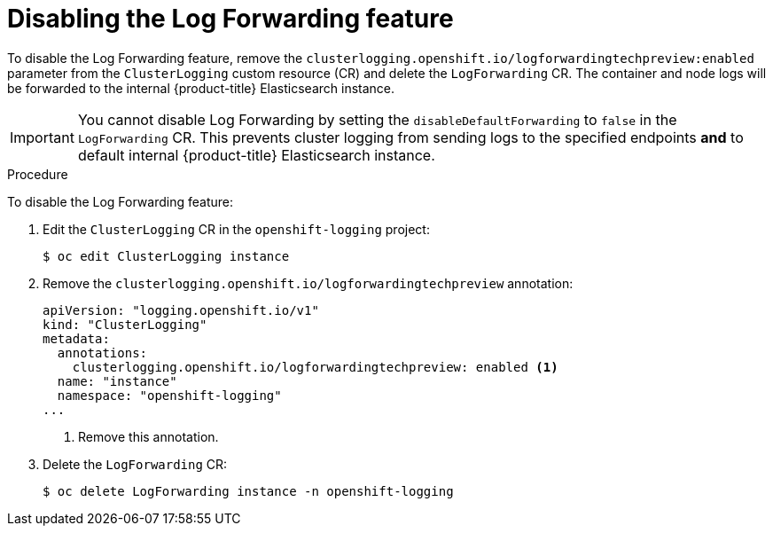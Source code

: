 // Module included in the following assemblies:
//
// * logging/cluster-logging-external.adoc

[id="cluster-logging-log-forwarding-disable_{context}"]
= Disabling the Log Forwarding feature

To disable the Log Forwarding feature, remove the `clusterlogging.openshift.io/logforwardingtechpreview:enabled` parameter from the `ClusterLogging` custom resource (CR) and delete the `LogForwarding` CR. The container and node logs will be forwarded to the internal {product-title} Elasticsearch instance.

[IMPORTANT]
====
You cannot disable Log Forwarding by setting the `disableDefaultForwarding` to `false` in the `LogForwarding` CR. This prevents cluster logging from sending logs to the specified endpoints *and* to default internal {product-title} Elasticsearch instance. 
====

.Procedure

To disable the Log Forwarding feature:

. Edit the `ClusterLogging` CR in the `openshift-logging` project:
+
[source,terminal]
----
$ oc edit ClusterLogging instance
----

. Remove the `clusterlogging.openshift.io/logforwardingtechpreview` annotation:
+
[source,yaml]
----
apiVersion: "logging.openshift.io/v1"
kind: "ClusterLogging"
metadata:
  annotations:
    clusterlogging.openshift.io/logforwardingtechpreview: enabled <1>
  name: "instance"
  namespace: "openshift-logging"
...
----
<1> Remove this annotation.

. Delete the `LogForwarding` CR:
+
[source,terminal]
----
$ oc delete LogForwarding instance -n openshift-logging 
----

